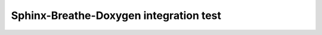 Sphinx-Breathe-Doxygen integration test
=======================================

.. doxygenindex::
   :project: brewpi-avr
   :outline:
   :no-link: